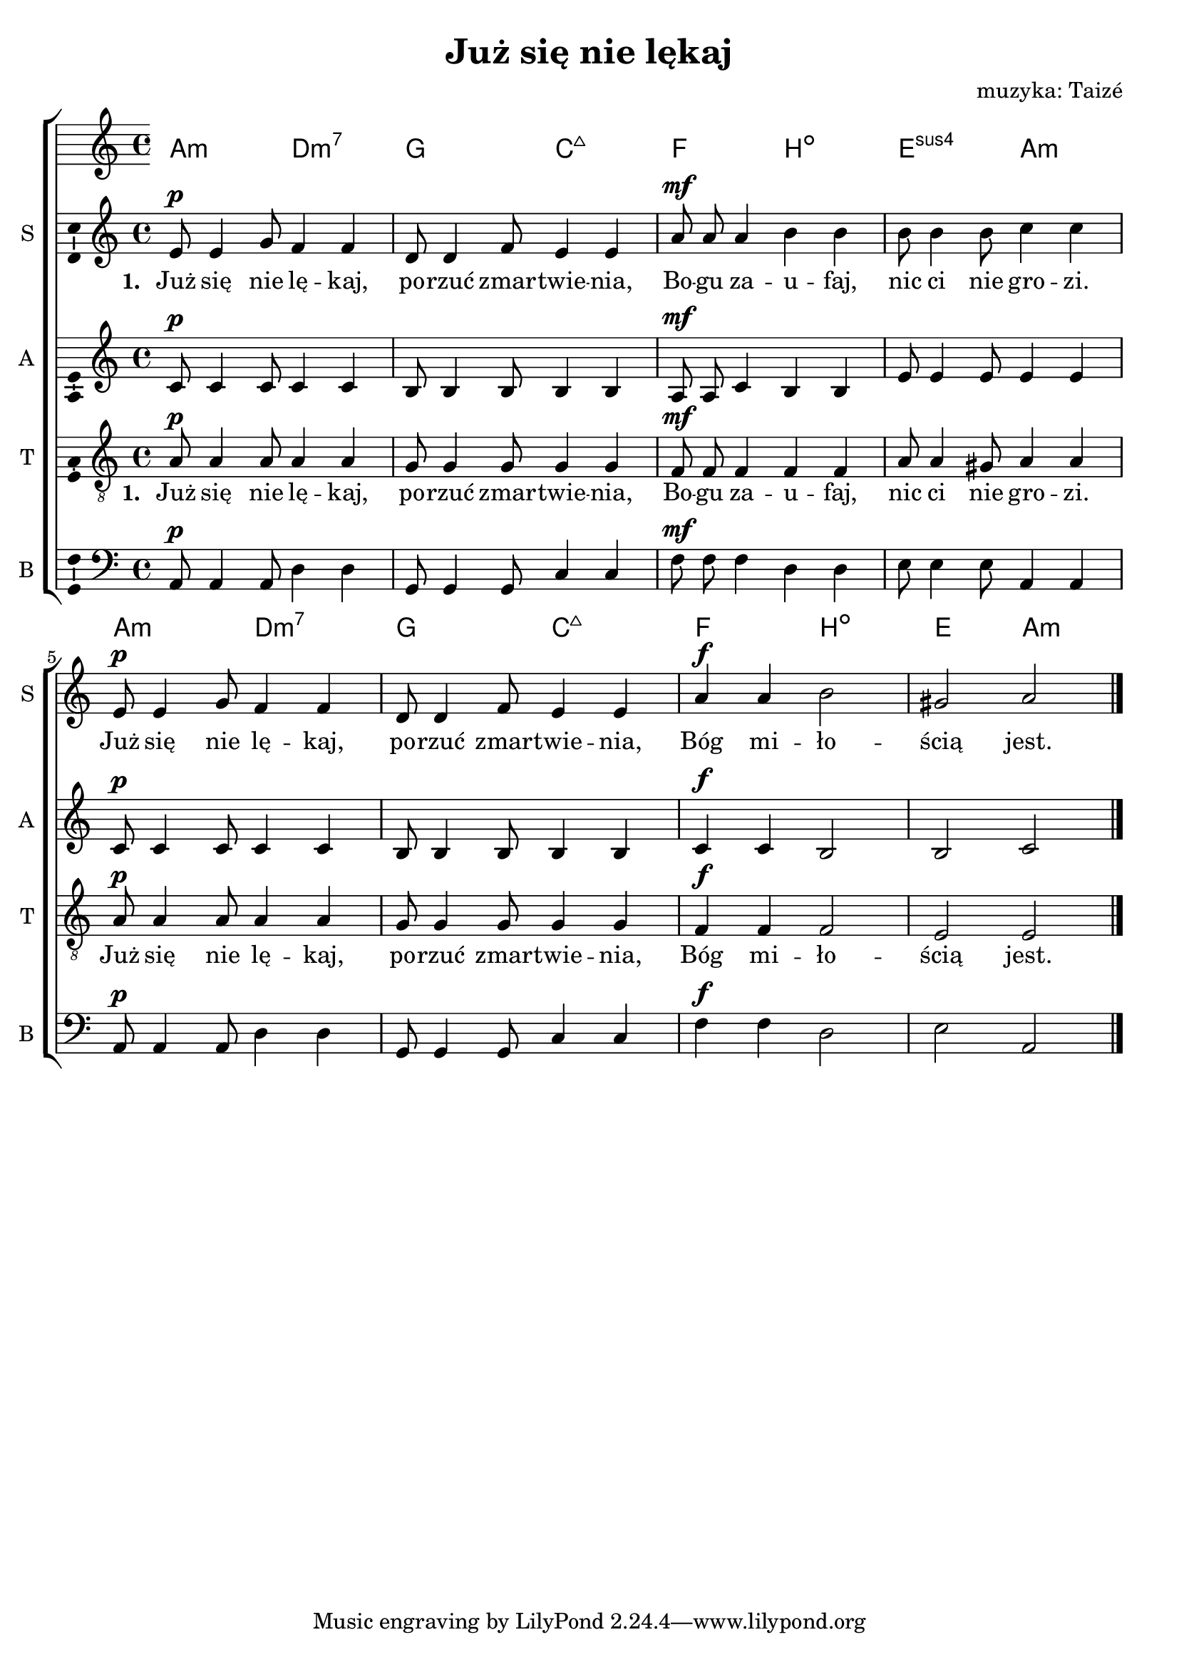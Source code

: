 \version "2.12.3"
\pointAndClickOff
\header	{
  title = "Już się nie lękaj"
  composer = "muzyka: Taizé"
}
commonprops = {
  \autoBeamOff
  \key a \minor
  \time 4/4
}
scoretempomarker = {
  \tempo 4=80
  \set Score.tempoHideNote = ##t
}
%--------------------------------MELODY--------------------------------
sopranomelody = \relative c'' {
  e,8^\p e4 g8 f4 f | d8 d4 f8 e4 e |
  a8^\mf a a4 b b | b8 b4 b8 c4 c |
  % 5
  e,8^\p e4 g8 f4 f | d8 d4 f8 e4 e |
  a^\f a b2 | gis a \bar "|."
}
altomelody = \relative f' {
  c8^\p c4 c8 c4 c | b8 b4 b8 b4 b |
  a8^\mf a c4 b b | e8 e4 e8 e4 e |
  % 5
  c8^\p c4 c8 c4 c | b8 b4 b8 b4 b |
  c4^\f c b2 | b c \bar "|."
}
tenormelody = \relative c' {
  a8^\p a4 a8 a4 a | g8 g4 g8 g4 g |
  f8^\mf f f4 f f | a8 a4 gis8 a4 a |
  % 5
  a8^\p a4 a8 a4 a | g8 g4 g8 g4 g |
  f^\f f f2 | e e \bar "|."
}
bassmelody = \relative f {
  a,8^\p a4 a8 d4 d | g,8 g4 g8 c4 c |
  f8^\mf f f4 d d | e8 e4 e8 a,4 a |
  % 5
  a8^\p a4 a8 d4 d | g,8 g4 g8 c4 c |
  f^\f f d2 | e a, \bar "|."
}
akordy = \chordmode {
  a2:m d:m7 g c:maj7
  f b:dim e:sus4 a:m
  a2:m d:m7 g c:maj7
  f b:dim e a:m
}
%--------------------------------LYRICS--------------------------------
text =  \lyricmode {
  \set stanza = "1. "
  Już się nie lę -- kaj, po -- rzuć zmar -- twie -- nia,
  Bo -- gu za -- u -- faj, nic ci nie gro -- zi.
  Już się nie lę -- kaj, po -- rzuć zmar -- twie -- nia,
  Bóg mi -- ło -- ścią jest.
}
stanzas = \markup {
}
%--------------------------------ALL-FILE VARIABLE--------------------------------

fourstaveschoir = {
  \new ChoirStaff <<
    \scoretempomarker
    \new ChordNames { \germanChords \akordy }
    \new Staff = soprano {
      \clef treble
      \set Staff.instrumentName = "S "
      \set Staff.shortInstrumentName = "S "
      \new Voice = soprano {
        \commonprops
        \set Voice.midiInstrument = "clarinet"
        \sopranomelody
      }
    }
    \new Lyrics = womenlyrics \lyricsto soprano \text

    \new Staff = alto {
      \clef treble
      \set Staff.instrumentName = "A "
      \set Staff.shortInstrumentName = "A "
      \new Voice = alto {
        \commonprops
        \set Voice.midiInstrument = "english horn"
        \altomelody
      }
    }

    \new Staff = tenor {
      \clef "treble_8"
      \set Staff.instrumentName = "T "
      \set Staff.shortInstrumentName = "T "
      \new Voice = tenor {
        \commonprops
        \set Voice.midiInstrument = "english horn"
        \tenormelody
      }
    }
    \new Lyrics = menlyrics \lyricsto tenor \text

    \new Staff = bass {
      \clef bass
      \set Staff.instrumentName = "B "
      \set Staff.shortInstrumentName = "B "
      \new Voice = bass {
        \commonprops
        \set Voice.midiInstrument = "clarinet"
        \bassmelody
      }
    }
  >>
}

%---------------------------------MIDI---------------------------------
\score {
  \unfoldRepeats \fourstaveschoir
  \midi {
    \context {
      \Staff \remove "Staff_performer"
    }
    \context {
      \Voice
      \consists "Staff_performer"
      \remove "Dynamic_performer"
    }
  }
}

%--------------------------------LAYOUT--------------------------------
\score {
  \fourstaveschoir
  \layout {
    indent = 0\cm
    \context {
      \Staff \consists "Ambitus_engraver"
    }
  }
}

\stanzas
